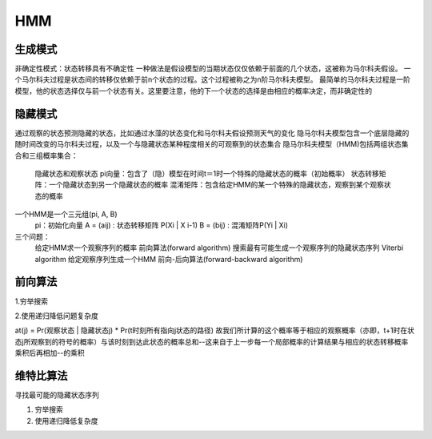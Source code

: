 =======================
HMM
=======================

生成模式
----------------

非确定性模式：状态转移具有不确定性
一种做法是假设模型的当期状态仅仅依赖于前面的几个状态，这被称为马尔科夫假设。
一个马尔科夫过程是状态间的转移仅依赖于前n个状态的过程。这个过程被称之为n阶马尔科夫模型。
最简单的马尔科夫过程是一阶模型，他的状态选择仅与前一个状态有关。这里要注意，他的下一个状态的选择是由相应的概率决定，而非确定性的

隐藏模式
-----------------

通过观察的状态预测隐藏的状态，比如通过水藻的状态变化和马尔科夫假设预测天气的变化
隐马尔科夫模型包含一个底层隐藏的随时间改变的马尔科夫过程，以及一个与隐藏状态某种程度相关的可观察到的状态集合
隐马尔科夫模型（HMM)包括两组状态集合和三组概率集合：
  隐藏状态和观察状态
  pi向量：包含了（隐）模型在时间t＝1时一个特殊的隐藏状态的概率（初始概率）
  状态转移矩阵：一个隐藏状态到另一个隐藏状态的概率
  混淆矩阵：包含给定HMM的某一个特殊的隐藏状态，观察到某个观察状态的概率

一个HMM是一个三元组(pi, A, B)
  pi：初始化向量
  A = (aij) : 状态转移矩阵 P(Xi | X i-1)
  B = (bij) : 混淆矩阵P(Yi | Xi)

三个问题：
  给定HMM求一个观察序列的概率                  前向算法(forward algorithm)
  搜索最有可能生成一个观察序列的隐藏状态序列   Viterbi algorithm
  给定观察序列生成一个HMM                      前向-后向算法(forward-backward algorithm)

前向算法
-----------------

1.穷举搜索

2.使用递归降低问题复杂度

at(j) = Pr(观察状态 | 隐藏状态j) * Pr(t时刻所有指向j状态的路径)
故我们所计算的这个概率等于相应的观察概率（亦即，t+1时在状态j所观察到的符号的概率）与该时刻到达此状态的概率总和--这来自于上一步每一个局部概率的计算结果与相应的状态转移概率乘积后再相加--的乘积

维特比算法
--------------------

寻找最可能的隐藏状态序列

1. 穷举搜索

2. 使用递归降低复杂度


 
